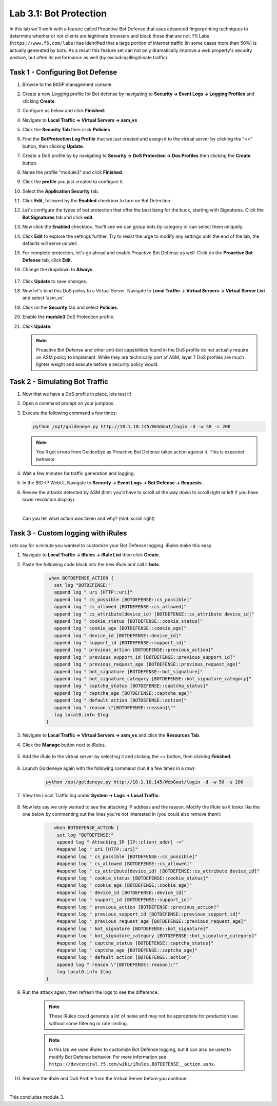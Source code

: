 Lab 3.1: Bot Protection
-----------------------

In this lab we'll work with a feature called Proactive Bot Defense that uses advanced fingerprinting techniques to determine whether or not clients are legitimate browsers and block those that are not.  F5 Labs (``https://www.f5.com/labs``) has identified that a large portion of internet traffic (in some cases more than 50%) is actually generated by bots.  As a result this feature set can not only dramatically improve a web property's security posture, but often its performance as well (by excluding illegitimate traffic). 

.. |lab3-1| image:: images/lab3-1.png
        :width: 800px
.. |lab3-1a| image:: images/lab3-1a.png
        :width: 800px
.. |lab3-2a| image:: images/lab3-2a.png
        :width: 800px
.. |lab3-2| image:: images/lab3-2.png
        :width: 800px
.. |lab3-3| image:: images/lab3-3.png
        :width: 800px
.. |lab3-4| image:: images/lab3-4.png
        :width: 800px
.. |lab3-5| image:: images/lab3-5.png
        :width: 800px
.. |lab3-6| image:: images/lab3-6.png
        :width: 800px
.. |lab3-7| image:: images/lab3-7.png
        :width: 800px
.. |lab3-8| image:: images/lab3-8.png
        :width: 800px
.. |lab3-9| image:: images/lab3-9.png
        :width: 800px
.. |lab3-10| image:: images/lab3-10.png
        :width: 800px
.. |lab3-11| image:: images/lab3-11.png
        :width: 800px
.. |lab3-12| image:: images/lab3-12.png
        :width: 800px
.. |lab3-13| image:: images/lab3-13.png
        :width: 800px
.. |lab3-14| image:: images/lab3-14.png
        :width: 800px
.. |lab3-15| image:: images/lab3-15.png
        :width: 800px
.. |lab3-16| image:: images/lab3-16.png
        :width: 800px
.. |lab3-17| image:: images/lab3-17.png
        :width: 800px
.. |lab3-18| image:: images/lab3-18.png
        :width: 800px
.. |lab3-19| image:: images/lab3-19.png
        :width: 800px
.. |lab3-20| image:: images/lab3-20.png
        :width: 800px

Task 1 - Configuring Bot Defense
~~~~~~~~~~~~~~~~~~~~~~~~~~~~~~~~

#. Browse to the BIGIP management console.

#. Create a new Logging profile for Bot defense by navigating to **Security -> Event Logs -> Logging Profiles** and clicking **Create**.

#. Configure as below and click **Finished**:

   |lab3-1a| 

#. Navigate to **Local Traffic -> Virtual Servers -> asm_vs**

#. Click the **Security Tab** then click **Policies**

#. Find the **BotProtection Log Profile** that we just created and assign it to the virtual server by clicking the "<<" button, then clicking **Update**.

   |lab3-2a|

#. Create a DoS profile by by navigating to **Security -> DoS Protection -> Dos Profiles** then clicking the **Create** button.

   |lab3-2|

#. Name the profile "module3" and click **Finished**.

   |lab3-1|

#. Click the **profile** you just created to configure it.

   |lab3-3|

#. Select the **Application Security** tab.

   |lab3-4|

#. Click **Edit**, followed by the **Enabled** checkbox to turn on Bot Detection.
	
   |lab3-5|

	
   |lab3-6|

#. Let's configure the types of bot protection that offer the best bang for the buck, starting with Signatures. Click the **Bot Signatures** tab and click **edit**.
	
   |lab3-7|

#. Now click the **Enabled** checkbox.  You'll see we can group bots by category or can select them uniquely. 
	
   |lab3-8|

#. Click **Edit** to explore the settings further. Try to resist the urge to modify any settings until the end of the lab, the defaults will serve us well.

#. For complete protection, let's go ahead and enable Proactive Bot Defense as well.  Click on the **Proactive Bot Defense** tab, click **Edit**.
   
#. Change the dropdown to **Always**.

	|lab3-9|

#. Click **Update** to save changes.

#. Now let's bind this DoS policy to a Virtual Server.  Navigate to **Local Traffic -> Virtual Servers -> Virtual Server List** and select 'asm_vs'.

#. Click on the **Security** tab and select **Policies**.

#. Enable the **module3** DoS Protection profile.

   |lab3-10|

#. Click **Update**.

   .. Note:: Proactive Bot Defense and other anti-bot capabilities found in the DoS profile do not actually require an ASM policy to implement.  While they are technically part of ASM, layer 7 DoS profiles are much lighter weight and execute before a security policy would.


Task 2 - Simulating Bot Traffic
~~~~~~~~~~~~~~~~~~~~~~~~~~~~~~~

#. Now that we have a DoS profile in place, lets test it!  

#. Open a command prompt on your jumpbox.

   |lab3-11|

#. Execute the following command a few times: 

   .. code-block:: bash 

      python /opt/goldeneye.py http://10.1.10.145/WebGoat/login -d -w 50 -s 200
   
   .. Note:: You'll get errors from GoldenEye as Proactive Bot Defense takes action against it.  This is expected behavior.

     

#. Wait a few minutes for traffic generation and logging.

#. In the BIG-IP WebUI, Navigate to **Security -> Event Logs -> Bot Defense -> Requests** .

#. Review the attacks detected by ASM (hint: you'll have to scroll all the way down to scroll right or left if you have lower resolution display).  
   
   |

   Can you tell what action was taken and why? (hint: scroll right)

   |lab3-12|


Task 3 - Custom logging with iRules
~~~~~~~~~~~~~~~~~~~~~~~~~~~~~~~~~~~

Lets say for a minute you wanted to customize your Bot Defense logging.  iRules make this easy.

#. Navigate to **Local Traffic -> iRules -> iRule List** then click **Create**.

#. Paste the following code block into the new iRule and call it **bots**.

    .. code-block:: tcl
      
        when BOTDEFENSE_ACTION {
          set log "BOTDEFENSE:"
          append log " uri [HTTP::uri]"
          append log " cs_possible [BOTDEFENSE::cs_possible]"
          append log " cs_allowed [BOTDEFENSE::cs_allowed]"
          append log " cs_attribute(device_id) [BOTDEFENSE::cs_attribute device_id]"
          append log " cookie_status [BOTDEFENSE::cookie_status]"
          append log " cookie_age [BOTDEFENSE::cookie_age]"
          append log " device_id [BOTDEFENSE::device_id]"
          append log " support_id [BOTDEFENSE::support_id]"
          append log " previous_action [BOTDEFENSE::previous_action]"
          append log " previous_support_id [BOTDEFENSE::previous_support_id]"
          append log " previous_request_age [BOTDEFENSE::previous_request_age]"
          append log " bot_signature [BOTDEFENSE::bot_signature]"
          append log " bot_signature_category [BOTDEFENSE::bot_signature_category]"
          append log " captcha_status [BOTDEFENSE::captcha_status]"
          append log " captcha_age [BOTDEFENSE::captcha_age]"
          append log " default action [BOTDEFENSE::action]"
          append log " reason \"[BOTDEFENSE::reason]\""
          log local0.info $log
       }

    |lab3-13|

#. Navigate to **Local Traffic -> Virtual Servers -> asm_vs** and click the **Resources Tab**.

#. Click the **Manage** button next to iRules.

    |lab3-14|

#. Add the iRule to the virtual server by selecting it and clicking the << button, then clicking **Finished**.

    |lab3-15|

    |lab3-16|

#. Launch Goldeneye again with the following command (run it a few times in a row):

    .. code-block:: bash 

      python /opt/goldeneye.py http://10.1.10.145/WebGoat/login -d -w 50 -s 200

#. View the Local Traffic log under **System -> Logs -> Local Traffic**:

    |lab3-18|

#. Now lets say we only wanted to see the attacking IP address and the reason.  Modify the iRule so it looks like the one below by commenting out the lines you're not interested in (you could also remove them):

    .. code-block:: tcl

        when BOTDEFENSE_ACTION {
         set log "BOTDEFENSE:"
         append log " Attacking_IP [IP::client_addr] ->"
         #append log " uri [HTTP::uri]"
         #append log " cs_possible [BOTDEFENSE::cs_possible]"
         #append log " cs_allowed [BOTDEFENSE::cs_allowed]"
         #append log " cs_attribute(device_id) [BOTDEFENSE::cs_attribute device_id]"
         #append log " cookie_status [BOTDEFENSE::cookie_status]"
         #append log " cookie_age [BOTDEFENSE::cookie_age]"
         #append log " device_id [BOTDEFENSE::device_id]"
         #append log " support_id [BOTDEFENSE::support_id]"
         #append log " previous_action [BOTDEFENSE::previous_action]"
         #append log " previous_support_id [BOTDEFENSE::previous_support_id]"
         #append log " previous_request_age [BOTDEFENSE::previous_request_age]"
         #append log " bot_signature [BOTDEFENSE::bot_signature]"
         #append log " bot_signature_category [BOTDEFENSE::bot_signature_category]"
         #append log " captcha_status [BOTDEFENSE::captcha_status]"
         #append log " captcha_age [BOTDEFENSE::captcha_age]"
         #append log " default action [BOTDEFENSE::action]"
         append log " reason \"[BOTDEFENSE::reason]\""
         log local0.info $log
     }

    |lab3-17|

#. Run the attack again, then refresh the logs to see the difference.

    .. Note:: These iRules could generate a lot of noise and may not be appropriate for production use without some filtering or rate limiting.

    .. Note:: In this lab we used iRules to customize Bot Defense logging, but it can also be used to modify Bot Defense behavior.  For more information see ``https://devcentral.f5.com/wiki/iRules.BOTDEFENSE__action.ashx``.

#. Remove the iRule and DoS Profile from the Virtual Server before you continue.

|

This concludes module 3.

      
